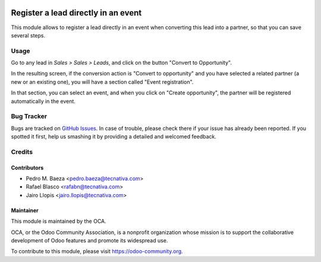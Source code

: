 .. image:: https://img.shields.io/badge/licence-AGPL--3-blue.svg
   :target: http://www.gnu.org/licenses/agpl-3.0-standalone.html
   :alt: License: AGPL-3

====================================
Register a lead directly in an event
====================================

This module allows to register a lead directly in an event when converting
this lead into a partner, so that you can save several steps.

Usage
=====

Go to any lead in *Sales > Sales > Leads*, and click on the button "Convert
to Opportunity".

In the resulting screen, if the conversion action is "Convert to opportunity"
and you have selected a related partner (a new or an existing one), you will
have a section called "Event registration".

In that section, you can select an event, and when you click on
"Create opportunity", the partner will be registered automatically in the
event.

.. image:: https://odoo-community.org/website/image/ir.attachment/5784_f2813bd/datas
   :alt: Try me on Runbot
   :target: https://runbot.odoo-community.org/runbot/199/8.0

Bug Tracker
===========

Bugs are tracked on `GitHub Issues
<https://github.com/OCA/event/issues>`_. In case of trouble, please
check there if your issue has already been reported. If you spotted it first,
help us smashing it by providing a detailed and welcomed feedback.


Credits
=======

Contributors
------------

* Pedro M. Baeza <pedro.baeza@tecnativa.com>
* Rafael Blasco <rafabn@tecnativa.com>
* Jairo Llopis <jairo.llopis@tecnativa.com>

Maintainer
----------

.. image:: http://odoo-community.org/logo.png
   :alt: Odoo Community Association
   :target: https://odoo-community.org

This module is maintained by the OCA.

OCA, or the Odoo Community Association, is a nonprofit organization whose
mission is to support the collaborative development of Odoo features and
promote its widespread use.

To contribute to this module, please visit https://odoo-community.org.


